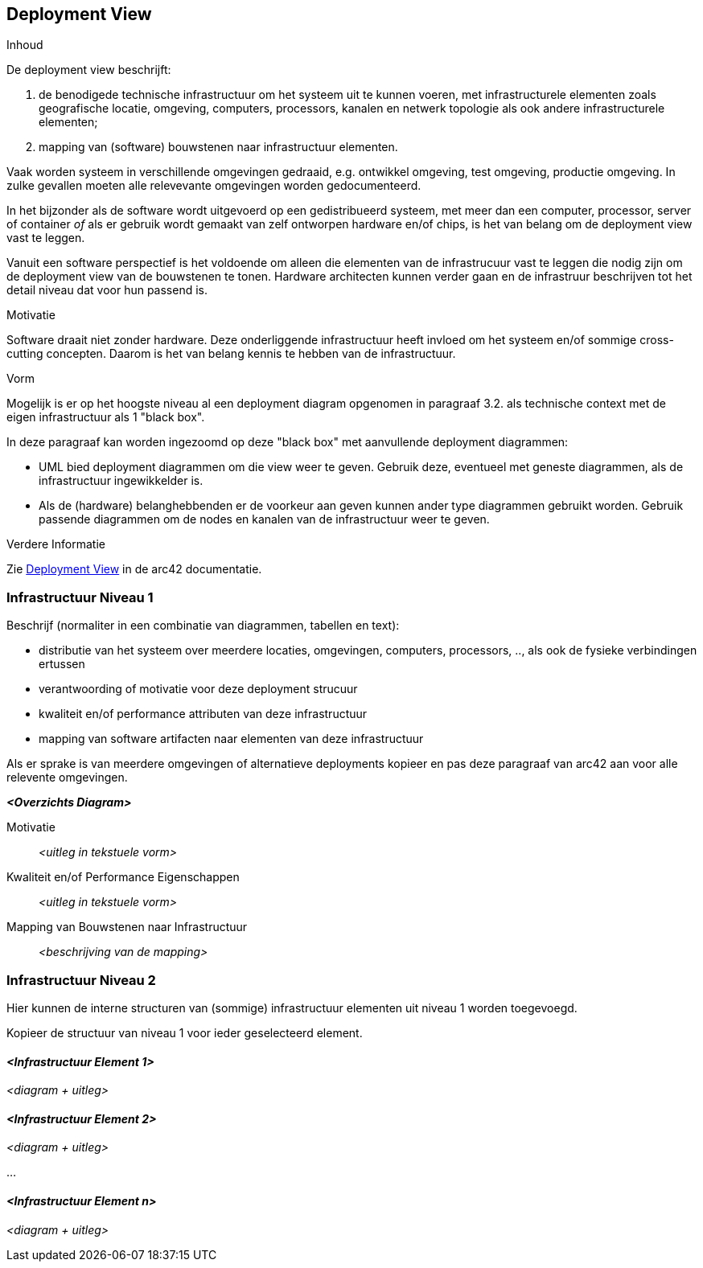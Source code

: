 ifndef::imagesdir[:imagesdir: ../images]

[[section-deployment-view]]


== Deployment View

[role="arc42help"]
****
.Inhoud
De deployment view beschrijft:

1. de benodigede technische infrastructuur om het systeem uit te kunnen voeren, met infrastructurele elementen zoals geografische locatie, omgeving, computers, processors, kanalen en netwerk topologie als ook andere infrastructurele elementen; 
2. mapping van (software) bouwstenen naar infrastructuur elementen.

Vaak worden systeem in verschillende omgevingen gedraaid, e.g. ontwikkel omgeving, test omgeving, productie omgeving.
In zulke gevallen moeten alle relevevante omgevingen worden gedocumenteerd.

In het bijzonder als de software wordt uitgevoerd op een gedistribueerd systeem, met meer dan een computer, processor, server of container _of_ als er gebruik wordt gemaakt van zelf ontworpen hardware en/of chips, is het van belang om de deployment view vast te leggen.

Vanuit een software perspectief is het voldoende om alleen die elementen van de infrastrucuur vast te leggen die nodig zijn om de deployment view van de bouwstenen te tonen.
Hardware architecten kunnen verder gaan en de infrastruur beschrijven tot het detail niveau dat voor hun passend is.

.Motivatie
Software draait niet zonder hardware.
Deze onderliggende infrastructuur heeft invloed om het systeem en/of sommige cross-cutting concepten.
Daarom is het van belang kennis te hebben van de infrastructuur.

.Vorm

Mogelijk is er op het hoogste niveau al een deployment diagram opgenomen in paragraaf 3.2. als technische context met de eigen infrastructuur als 1 "black box".

In deze paragraaf kan worden ingezoomd op deze "black box" met aanvullende deployment diagrammen:

* UML bied deployment diagrammen om die view weer te geven.
Gebruik deze, eventueel met geneste diagrammen, als de infrastructuur ingewikkelder is.
* Als de (hardware) belanghebbenden er de voorkeur aan geven kunnen ander type diagrammen gebruikt worden.
Gebruik passende diagrammen om de nodes en kanalen van de infrastructuur weer te geven.


.Verdere Informatie

Zie https://docs.arc42.org/section-7/[Deployment View] in de arc42 documentatie.

****

=== Infrastructuur Niveau 1

[role="arc42help"]
****
Beschrijf (normaliter in een combinatie van diagrammen, tabellen en text):

* distributie van het systeem over meerdere locaties, omgevingen, computers, processors, .., als ook de fysieke verbindingen ertussen
* verantwoording of motivatie voor deze deployment strucuur
* kwaliteit en/of performance attributen van deze infrastructuur
*  mapping van software artifacten naar elementen van deze infrastructuur

Als er sprake is van meerdere omgevingen of alternatieve deployments kopieer en pas deze paragraaf van arc42 aan voor alle relevente omgevingen. 

****

_**<Overzichts Diagram>**_

Motivatie::

_<uitleg in tekstuele vorm>_

Kwaliteit en/of Performance Eigenschappen::

_<uitleg in tekstuele vorm>_

Mapping van Bouwstenen naar Infrastructuur::
_<beschrijving van de mapping>_


=== Infrastructuur Niveau 2

[role="arc42help"]
****
Hier kunnen de interne structuren van (sommige) infrastructuur elementen uit niveau 1 worden toegevoegd.

Kopieer de structuur van niveau 1 voor ieder geselecteerd element.
****

==== _<Infrastructuur Element 1>_

_<diagram + uitleg>_

==== _<Infrastructuur Element 2>_

_<diagram + uitleg>_

...

==== _<Infrastructuur Element n>_

_<diagram + uitleg>_

